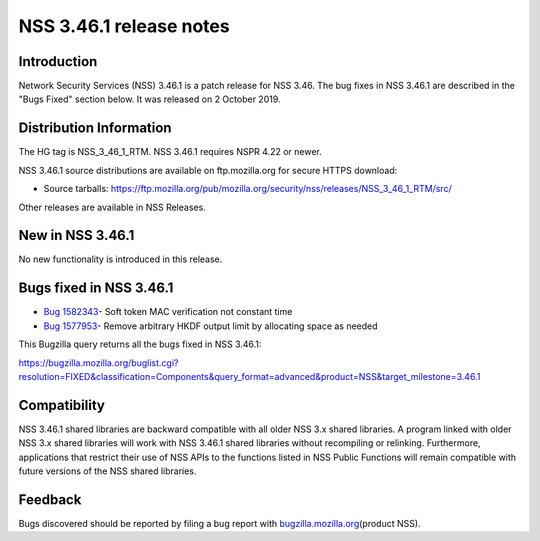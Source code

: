 ========================
NSS 3.46.1 release notes
========================
.. _Introduction:

Introduction
------------

Network Security Services (NSS) 3.46.1 is a patch release for NSS 3.46.
The bug fixes in NSS 3.46.1 are described in the "Bugs Fixed" section
below. It was released on 2 October 2019.

.. _Distribution_Information:

Distribution Information
------------------------

The HG tag is NSS_3_46_1_RTM. NSS 3.46.1 requires NSPR 4.22 or newer.

NSS 3.46.1 source distributions are available on ftp.mozilla.org for
secure HTTPS download:

-  Source tarballs:
   https://ftp.mozilla.org/pub/mozilla.org/security/nss/releases/NSS_3_46_1_RTM/src/

Other releases are available in NSS Releases.

.. _New_in_NSS_3.46.1:

New in NSS 3.46.1
-----------------

No new functionality is introduced in this release.

.. _Bugs_fixed_in_NSS_3.46.1:

Bugs fixed in NSS 3.46.1
------------------------

-  `Bug
   1582343 <https://bugzilla.mozilla.org/show_bug.cgi?id=1582343>`__\ -
   Soft token MAC verification not constant time
-  `Bug
   1577953 <https://bugzilla.mozilla.org/show_bug.cgi?id=1577953>`__\ -
   Remove arbitrary HKDF output limit by allocating space as needed

This Bugzilla query returns all the bugs fixed in NSS 3.46.1:

https://bugzilla.mozilla.org/buglist.cgi?resolution=FIXED&classification=Components&query_format=advanced&product=NSS&target_milestone=3.46.1

.. _Compatibility:

Compatibility
-------------

NSS 3.46.1 shared libraries are backward compatible with all older NSS
3.x shared libraries. A program linked with older NSS 3.x shared
libraries will work with NSS 3.46.1 shared libraries without recompiling
or relinking. Furthermore, applications that restrict their use of NSS
APIs to the functions listed in NSS Public Functions will remain
compatible with future versions of the NSS shared libraries.

.. _Feedback:

Feedback
--------

Bugs discovered should be reported by filing a bug report with
`bugzilla.mozilla.org <https://bugzilla.mozilla.org/enter_bug.cgi?product=NSS>`__\ (product
NSS).